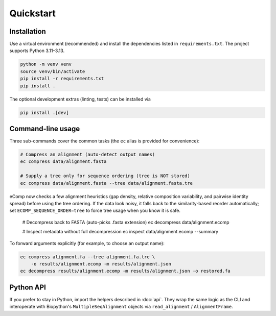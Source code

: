 Quickstart
==========

Installation
------------

Use a virtual environment (recommended) and install the dependencies listed in
``requirements.txt``.  The project supports Python 3.11–3.13.

.. code-block:: bash

    python -m venv venv
    source venv/bin/activate
    pip install -r requirements.txt
    pip install .

The optional development extras (linting, tests) can be installed via

.. code-block:: bash

    pip install .[dev]

Command-line usage
------------------

Three sub-commands cover the common tasks (the ``ec`` alias is provided for
convenience):

.. code-block:: bash

    # Compress an alignment (auto-detect output names)
    ec compress data/alignment.fasta

    # Supply a tree only for sequence ordering (tree is NOT stored)
    ec compress data/alignment.fasta --tree data/alignment.fasta.tre

eComp now checks a few alignment heuristics (gap density, relative composition
variability, and pairwise identity spread) before using the tree ordering.  If
the data look noisy, it falls back to the similarity-based reorder automatically;
set ``ECOMP_SEQUENCE_ORDER=tree`` to force tree usage when you know it is safe.

    # Decompress back to FASTA (auto-picks .fasta extension)
    ec decompress data/alignment.ecomp

    # Inspect metadata without full decompression
    ec inspect data/alignment.ecomp --summary

To forward arguments explicitly (for example, to choose an output name):

.. code-block:: bash

    ec compress alignment.fa --tree alignment.fa.tre \
        -o results/alignment.ecomp -m results/alignment.json
    ec decompress results/alignment.ecomp -m results/alignment.json -o restored.fa

Python API
----------

If you prefer to stay in Python, import the helpers described in
:doc:`api`. They wrap the same logic as the CLI and interoperate with Biopython's
``MultipleSeqAlignment`` objects via ``read_alignment`` / ``AlignmentFrame``.
